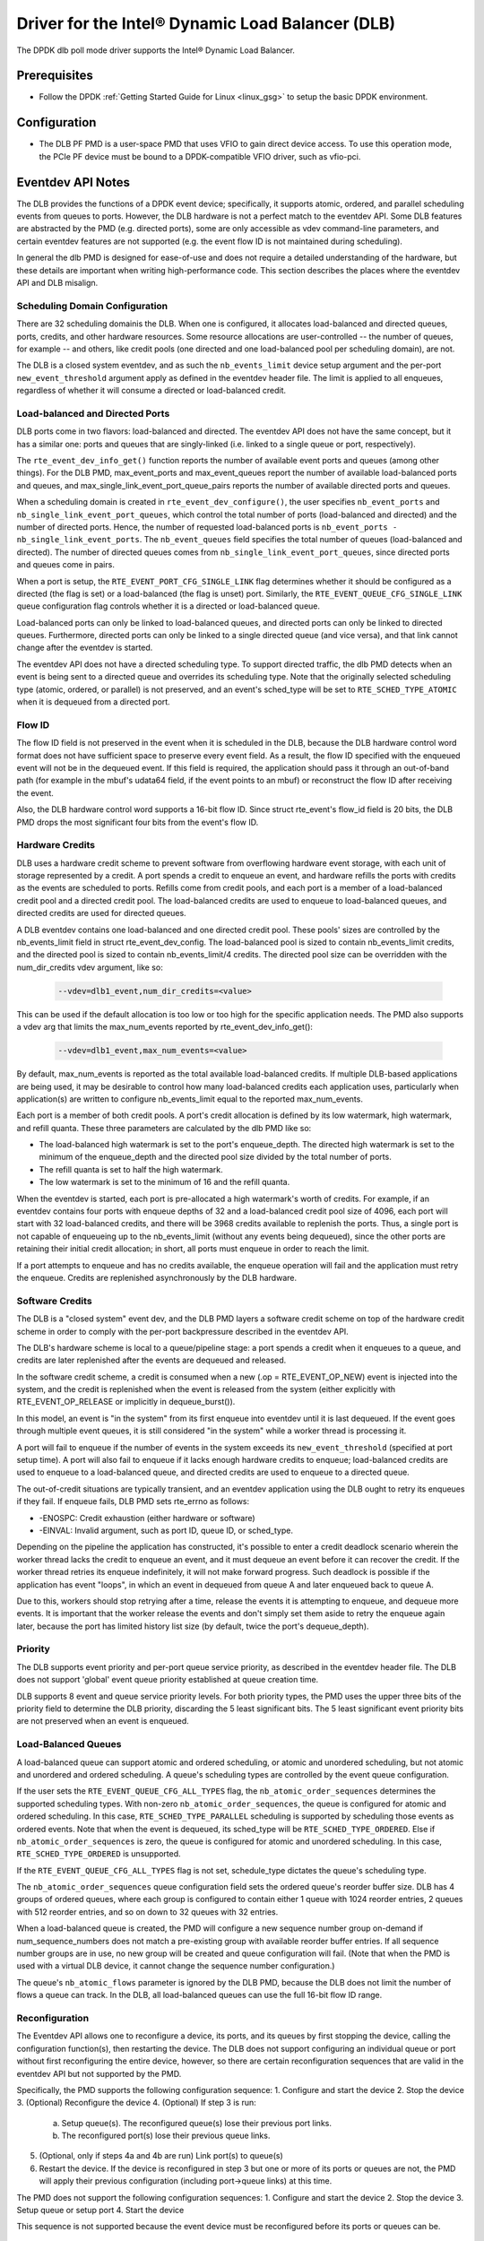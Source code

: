 ..  SPDX-License-Identifier: BSD-3-Clause
    Copyright(c) 2020 Intel Corporation.

Driver for the Intel® Dynamic Load Balancer (DLB)
==================================================

The DPDK dlb poll mode driver supports the Intel® Dynamic Load Balancer.

Prerequisites
-------------

- Follow the DPDK :ref:`Getting Started Guide for Linux <linux_gsg>` to setup
  the basic DPDK environment.

Configuration
-------------

* The DLB PF PMD is a user-space PMD that uses VFIO to gain direct
  device access. To use this operation mode, the PCIe PF device must be bound
  to a DPDK-compatible VFIO driver, such as vfio-pci.

Eventdev API Notes
------------------

The DLB provides the functions of a DPDK event device; specifically, it
supports atomic, ordered, and parallel scheduling events from queues to ports.
However, the DLB hardware is not a perfect match to the eventdev API. Some DLB
features are abstracted by the PMD (e.g. directed ports), some are only
accessible as vdev command-line parameters, and certain eventdev features are
not supported (e.g. the event flow ID is not maintained during scheduling).

In general the dlb PMD is designed for ease-of-use and does not require a
detailed understanding of the hardware, but these details are important when
writing high-performance code. This section describes the places where the
eventdev API and DLB misalign.

Scheduling Domain Configuration
~~~~~~~~~~~~~~~~~~~~~~~~~~~~~~~

There are 32 scheduling domainis the DLB.
When one is configured, it allocates load-balanced and
directed queues, ports, credits, and other hardware resources. Some
resource allocations are user-controlled -- the number of queues, for example
-- and others, like credit pools (one directed and one load-balanced pool per
scheduling domain), are not.

The DLB is a closed system eventdev, and as such the ``nb_events_limit`` device
setup argument and the per-port ``new_event_threshold`` argument apply as
defined in the eventdev header file. The limit is applied to all enqueues,
regardless of whether it will consume a directed or load-balanced credit.

Load-balanced and Directed Ports
~~~~~~~~~~~~~~~~~~~~~~~~~~~~~~~~

DLB ports come in two flavors: load-balanced and directed. The eventdev API
does not have the same concept, but it has a similar one: ports and queues that
are singly-linked (i.e. linked to a single queue or port, respectively).

The ``rte_event_dev_info_get()`` function reports the number of available
event ports and queues (among other things). For the DLB PMD, max_event_ports
and max_event_queues report the number of available load-balanced ports and
queues, and max_single_link_event_port_queue_pairs reports the number of
available directed ports and queues.

When a scheduling domain is created in ``rte_event_dev_configure()``, the user
specifies ``nb_event_ports`` and ``nb_single_link_event_port_queues``, which
control the total number of ports (load-balanced and directed) and the number
of directed ports. Hence, the number of requested load-balanced ports is
``nb_event_ports - nb_single_link_event_ports``. The ``nb_event_queues`` field
specifies the total number of queues (load-balanced and directed). The number
of directed queues comes from ``nb_single_link_event_port_queues``, since
directed ports and queues come in pairs.

When a port is setup, the ``RTE_EVENT_PORT_CFG_SINGLE_LINK`` flag determines
whether it should be configured as a directed (the flag is set) or a
load-balanced (the flag is unset) port. Similarly, the
``RTE_EVENT_QUEUE_CFG_SINGLE_LINK`` queue configuration flag controls
whether it is a directed or load-balanced queue.

Load-balanced ports can only be linked to load-balanced queues, and directed
ports can only be linked to directed queues. Furthermore, directed ports can
only be linked to a single directed queue (and vice versa), and that link
cannot change after the eventdev is started.

The eventdev API does not have a directed scheduling type. To support directed
traffic, the dlb PMD detects when an event is being sent to a directed queue
and overrides its scheduling type. Note that the originally selected scheduling
type (atomic, ordered, or parallel) is not preserved, and an event's sched_type
will be set to ``RTE_SCHED_TYPE_ATOMIC`` when it is dequeued from a directed
port.

Flow ID
~~~~~~~

The flow ID field is not preserved in the event when it is scheduled in the
DLB, because the DLB hardware control word format does not have sufficient
space to preserve every event field. As a result, the flow ID specified with
the enqueued event will not be in the dequeued event. If this field is
required, the application should pass it through an out-of-band path (for
example in the mbuf's udata64 field, if the event points to an mbuf) or
reconstruct the flow ID after receiving the event.

Also, the DLB hardware control word supports a 16-bit flow ID. Since struct
rte_event's flow_id field is 20 bits, the DLB PMD drops the most significant
four bits from the event's flow ID.

Hardware Credits
~~~~~~~~~~~~~~~~

DLB uses a hardware credit scheme to prevent software from overflowing hardware
event storage, with each unit of storage represented by a credit. A port spends
a credit to enqueue an event, and hardware refills the ports with credits as the
events are scheduled to ports. Refills come from credit pools, and each port is
a member of a load-balanced credit pool and a directed credit pool. The
load-balanced credits are used to enqueue to load-balanced queues, and directed
credits are used for directed queues.

A DLB eventdev contains one load-balanced and one directed credit pool. These
pools' sizes are controlled by the nb_events_limit field in struct
rte_event_dev_config. The load-balanced pool is sized to contain
nb_events_limit credits, and the directed pool is sized to contain
nb_events_limit/4 credits. The directed pool size can be overridden with the
num_dir_credits vdev argument, like so:

    .. code-block:: console

       --vdev=dlb1_event,num_dir_credits=<value>

This can be used if the default allocation is too low or too high for the
specific application needs. The PMD also supports a vdev arg that limits the
max_num_events reported by rte_event_dev_info_get():

    .. code-block:: console

       --vdev=dlb1_event,max_num_events=<value>

By default, max_num_events is reported as the total available load-balanced
credits. If multiple DLB-based applications are being used, it may be desirable
to control how many load-balanced credits each application uses, particularly
when application(s) are written to configure nb_events_limit equal to the
reported max_num_events.

Each port is a member of both credit pools. A port's credit allocation is
defined by its low watermark, high watermark, and refill quanta. These three
parameters are calculated by the dlb PMD like so:

- The load-balanced high watermark is set to the port's enqueue_depth.
  The directed high watermark is set to the minimum of the enqueue_depth and
  the directed pool size divided by the total number of ports.
- The refill quanta is set to half the high watermark.
- The low watermark is set to the minimum of 16 and the refill quanta.

When the eventdev is started, each port is pre-allocated a high watermark's
worth of credits. For example, if an eventdev contains four ports with enqueue
depths of 32 and a load-balanced credit pool size of 4096, each port will start
with 32 load-balanced credits, and there will be 3968 credits available to
replenish the ports. Thus, a single port is not capable of enqueueing up to the
nb_events_limit (without any events being dequeued), since the other ports are
retaining their initial credit allocation; in short, all ports must enqueue in
order to reach the limit.

If a port attempts to enqueue and has no credits available, the enqueue
operation will fail and the application must retry the enqueue. Credits are
replenished asynchronously by the DLB hardware.

Software Credits
~~~~~~~~~~~~~~~~

The DLB is a "closed system" event dev, and the DLB PMD layers a software
credit scheme on top of the hardware credit scheme in order to comply with
the per-port backpressure described in the eventdev API.

The DLB's hardware scheme is local to a queue/pipeline stage: a port spends a
credit when it enqueues to a queue, and credits are later replenished after the
events are dequeued and released.

In the software credit scheme, a credit is consumed when a new (.op =
RTE_EVENT_OP_NEW) event is injected into the system, and the credit is
replenished when the event is released from the system (either explicitly with
RTE_EVENT_OP_RELEASE or implicitly in dequeue_burst()).

In this model, an event is "in the system" from its first enqueue into eventdev
until it is last dequeued. If the event goes through multiple event queues, it
is still considered "in the system" while a worker thread is processing it.

A port will fail to enqueue if the number of events in the system exceeds its
``new_event_threshold`` (specified at port setup time). A port will also fail
to enqueue if it lacks enough hardware credits to enqueue; load-balanced
credits are used to enqueue to a load-balanced queue, and directed credits are
used to enqueue to a directed queue.

The out-of-credit situations are typically transient, and an eventdev
application using the DLB ought to retry its enqueues if they fail.
If enqueue fails, DLB PMD sets rte_errno as follows:

- -ENOSPC: Credit exhaustion (either hardware or software)
- -EINVAL: Invalid argument, such as port ID, queue ID, or sched_type.

Depending on the pipeline the application has constructed, it's possible to
enter a credit deadlock scenario wherein the worker thread lacks the credit
to enqueue an event, and it must dequeue an event before it can recover the
credit. If the worker thread retries its enqueue indefinitely, it will not
make forward progress. Such deadlock is possible if the application has event
"loops", in which an event in dequeued from queue A and later enqueued back to
queue A.

Due to this, workers should stop retrying after a time, release the events it
is attempting to enqueue, and dequeue more events. It is important that the
worker release the events and don't simply set them aside to retry the enqueue
again later, because the port has limited history list size (by default, twice
the port's dequeue_depth).

Priority
~~~~~~~~

The DLB supports event priority and per-port queue service priority, as
described in the eventdev header file. The DLB does not support 'global' event
queue priority established at queue creation time.

DLB supports 8 event and queue service priority levels. For both priority
types, the PMD uses the upper three bits of the priority field to determine the
DLB priority, discarding the 5 least significant bits. The 5 least significant
event priority bits are not preserved when an event is enqueued.

Load-Balanced Queues
~~~~~~~~~~~~~~~~~~~~

A load-balanced queue can support atomic and ordered scheduling, or atomic and
unordered scheduling, but not atomic and unordered and ordered scheduling. A
queue's scheduling types are controlled by the event queue configuration.

If the user sets the ``RTE_EVENT_QUEUE_CFG_ALL_TYPES`` flag, the
``nb_atomic_order_sequences`` determines the supported scheduling types.
With non-zero ``nb_atomic_order_sequences``, the queue is configured for atomic
and ordered scheduling. In this case, ``RTE_SCHED_TYPE_PARALLEL`` scheduling is
supported by scheduling those events as ordered events.  Note that when the
event is dequeued, its sched_type will be ``RTE_SCHED_TYPE_ORDERED``. Else if
``nb_atomic_order_sequences`` is zero, the queue is configured for atomic and
unordered scheduling. In this case, ``RTE_SCHED_TYPE_ORDERED`` is unsupported.

If the ``RTE_EVENT_QUEUE_CFG_ALL_TYPES`` flag is not set, schedule_type
dictates the queue's scheduling type.

The ``nb_atomic_order_sequences`` queue configuration field sets the ordered
queue's reorder buffer size.  DLB has 4 groups of ordered queues, where each
group is configured to contain either 1 queue with 1024 reorder entries, 2
queues with 512 reorder entries, and so on down to 32 queues with 32 entries.

When a load-balanced queue is created, the PMD will configure a new sequence
number group on-demand if num_sequence_numbers does not match a pre-existing
group with available reorder buffer entries. If all sequence number groups are
in use, no new group will be created and queue configuration will fail. (Note
that when the PMD is used with a virtual DLB device, it cannot change the
sequence number configuration.)

The queue's ``nb_atomic_flows`` parameter is ignored by the DLB PMD, because
the DLB does not limit the number of flows a queue can track. In the DLB, all
load-balanced queues can use the full 16-bit flow ID range.

Reconfiguration
~~~~~~~~~~~~~~~

The Eventdev API allows one to reconfigure a device, its ports, and its queues
by first stopping the device, calling the configuration function(s), then
restarting the device. The DLB does not support configuring an individual queue
or port without first reconfiguring the entire device, however, so there are
certain reconfiguration sequences that are valid in the eventdev API but not
supported by the PMD.

Specifically, the PMD supports the following configuration sequence:
1. Configure and start the device
2. Stop the device
3. (Optional) Reconfigure the device
4. (Optional) If step 3 is run:

   a. Setup queue(s). The reconfigured queue(s) lose their previous port links.
   b. The reconfigured port(s) lose their previous queue links.

5. (Optional, only if steps 4a and 4b are run) Link port(s) to queue(s)
6. Restart the device. If the device is reconfigured in step 3 but one or more
   of its ports or queues are not, the PMD will apply their previous
   configuration (including port->queue links) at this time.

The PMD does not support the following configuration sequences:
1. Configure and start the device
2. Stop the device
3. Setup queue or setup port
4. Start the device

This sequence is not supported because the event device must be reconfigured
before its ports or queues can be.

Deferred Scheduling
~~~~~~~~~~~~~~~~~~~

The DLB PMD's default behavior for managing a CQ is to "pop" the CQ once per
dequeued event before returning from rte_event_dequeue_burst(). This frees the
corresponding entries in the CQ, which enables the DLB to schedule more events
to it.

To support applications seeking finer-grained scheduling control -- for example
deferring scheduling to get the best possible priority scheduling and
load-balancing -- the PMD supports a deferred scheduling mode. In this mode,
the CQ entry is not popped until the *subsequent* rte_event_dequeue_burst()
call. This mode only applies to load-balanced event ports with dequeue depth of
1.

To enable deferred scheduling, use the defer_sched vdev argument like so:

    .. code-block:: console

       --vdev=dlb1_event,defer_sched=on

Atomic Inflights Allocation
~~~~~~~~~~~~~~~~~~~~~~~~~~~

In the last stage prior to scheduling an atomic event to a CQ, DLB holds the
inflight event in a temporary buffer that is divided among load-balanced
queues. If a queue's atomic buffer storage fills up, this can result in
head-of-line-blocking. For example:
- An LDB queue allocated N atomic buffer entries
- All N entries are filled with events from flow X, which is pinned to CQ 0.

Until CQ 0 releases 1+ events, no other atomic flows for that LDB queue can be
scheduled. The likelihood of this case depends on the eventdev configuration,
traffic behavior, event processing latency, potential for a worker to be
interrupted or otherwise delayed, etc.

By default, the PMD allocates 16 buffer entries for each load-balanced queue,
which provides an even division across all 128 queues but potentially wastes
buffer space (e.g. if not all queues are used, or aren't used for atomic
scheduling).

The PMD provides a dev arg to override the default per-queue allocation. To
increase a vdev's per-queue atomic-inflight allocation to (for example) 64:

    .. code-block:: console

       --vdev=dlb1_event,atm_inflights=64


